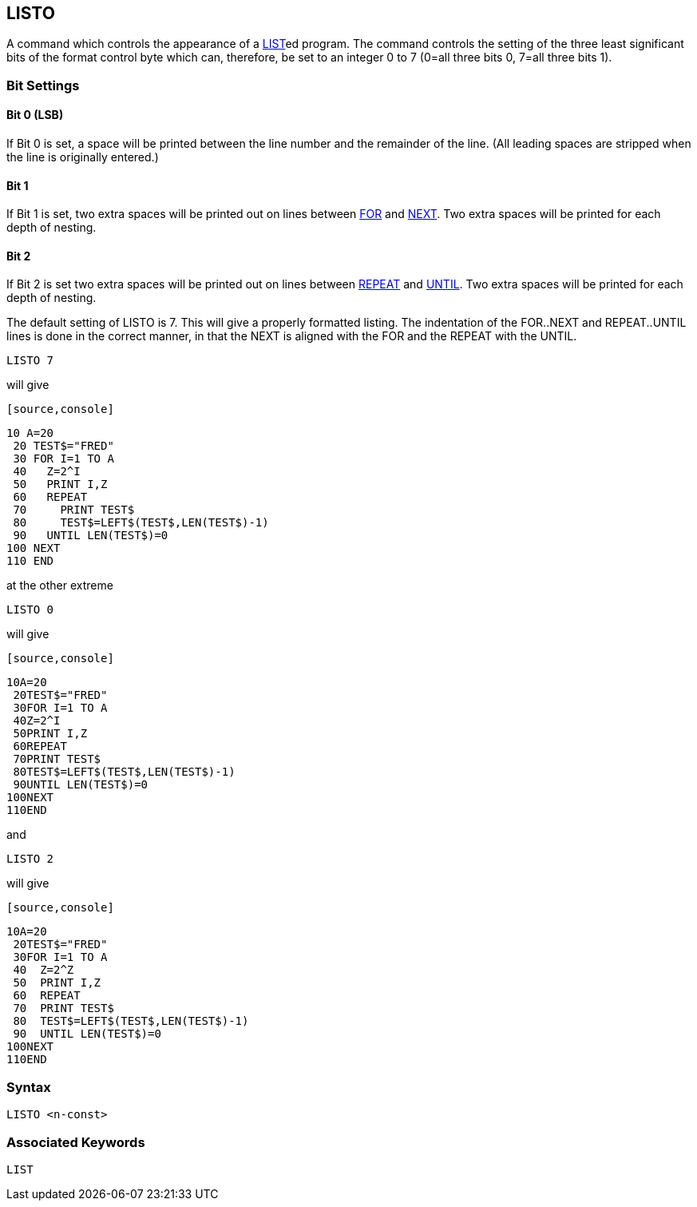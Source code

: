 == [#listo]#LISTO#

A command which controls the appearance of a link:#list[LIST]ed program. The command controls the setting of the three least significant bits of the format control byte which can, therefore, be set to an integer 0 to 7 (0=all three bits 0, 7=all three bits 1).

=== [#settings]#Bit Settings#

==== Bit 0 (LSB)

If Bit 0 is set, a space will be printed between the line number and the remainder of the line. (All leading spaces are stripped when the line is originally entered.)

==== Bit 1

If Bit 1 is set, two extra spaces will be printed out on lines between link:#for[FOR] and link:bbckey3.html#next[NEXT]. Two extra spaces will be printed for each depth of nesting.

==== Bit 2

If Bit 2 is set two extra spaces will be printed out on lines between link:bbckey4.html#repeat[REPEAT] and link:bbckey4.html#until[UNTIL]. Two extra spaces will be printed for each depth of nesting.

The default setting of LISTO is 7. This will give a properly formatted listing. The indentation of the FOR..NEXT and REPEAT..UNTIL lines is done in the correct manner, in that the NEXT is aligned with the FOR and the REPEAT with the UNTIL.

[source,console]
----
LISTO 7
----

will give

 [source,console]
----
10 A=20
 20 TEST$="FRED"
 30 FOR I=1 TO A
 40   Z=2^I
 50   PRINT I,Z
 60   REPEAT
 70     PRINT TEST$
 80     TEST$=LEFT$(TEST$,LEN(TEST$)-1)
 90   UNTIL LEN(TEST$)=0
100 NEXT
110 END
----

at the other extreme

[source,console]
----
LISTO 0
----

will give

 [source,console]
----
10A=20
 20TEST$="FRED"
 30FOR I=1 TO A
 40Z=2^I
 50PRINT I,Z
 60REPEAT
 70PRINT TEST$
 80TEST$=LEFT$(TEST$,LEN(TEST$)-1)
 90UNTIL LEN(TEST$)=0
100NEXT
110END
----

and

[source,console]
----
LISTO 2
----

will give

 [source,console]
----
10A=20
 20TEST$="FRED"
 30FOR I=1 TO A
 40  Z=2^Z
 50  PRINT I,Z
 60  REPEAT
 70  PRINT TEST$
 80  TEST$=LEFT$(TEST$,LEN(TEST$)-1)
 90  UNTIL LEN(TEST$)=0
100NEXT
110END
----

=== Syntax

[source,console]
----
LISTO <n-const>
----

=== Associated Keywords

[source,console]
----
LIST
----

